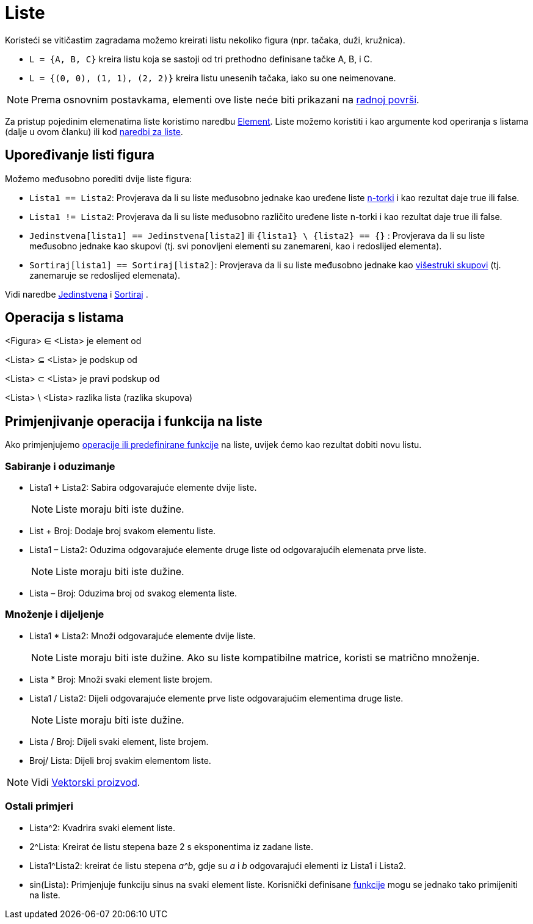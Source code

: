 = Liste
:page-en: Lists
ifdef::env-github[:imagesdir: /bs/modules/ROOT/assets/images]

Koristeći se vitičastim zagradama možemo kreirati listu nekoliko figura (npr. tačaka, duži, kružnica).

[EXAMPLE]
====

* `++L = {A, B, C}++` kreira listu koja se sastoji od tri prethodno definisane tačke A, B, i C.
* `++L = {(0, 0), (1, 1), (2, 2)}++` kreira listu unesenih tačaka, iako su one neimenovane.

====

[NOTE]
====

Prema osnovnim postavkama, elementi ove liste neće biti prikazani na xref:/Radna_površ.adoc[radnoj površi].

====

Za pristup pojedinim elemenatima liste koristimo naredbu xref:/Element_Naredba.adoc[Element]. Liste možemo koristiti i
kao argumente kod operiranja s listama (dalje u ovom članku) ili kod xref:/Lista_Naredbe.adoc[naredbi za liste].

== Upoređivanje listi figura

Možemo međusobno porediti dvije liste figura:

* `++Lista1 == Lista2++`: Provjerava da li su liste međusobno jednake kao uređene liste
https://en.wikipedia.org/wiki/Tuple[n-torki] i kao rezultat daje true ili false.
* `++Lista1 != Lista2++`: Provjerava da li su liste međusobno različito uređene liste n-torki i kao rezultat daje true
ili false.
* `++Jedinstvena[lista1] == Jedinstvena[lista2]++` ili `++{lista1} \ {lista2} == {}++` : Provjerava da li su liste
međusobno jednake kao skupovi (tj. svi ponovljeni elementi su zanemareni, kao i redoslijed elementa).
* `++Sortiraj[lista1] == Sortiraj[lista2]++`: Provjerava da li su liste međusobno jednake kao
https://en.wikipedia.org/wiki/Multiset[višestruki skupovi] (tj. zanemaruje se redoslijed elemenata).

Vidi naredbe xref:/s_index_php?title=Jedinstvena_Naredba_action=edit_redlink=1.adoc[Jedinstvena] i
xref:/Sortiraj_Naredba.adoc[Sortiraj] .

== Operacija s listama

<Figura> ∈ <Lista> je element od

<Lista> ⊆ <Lista> je podskup od

<Lista> ⊂ <Lista> je pravi podskup od

<Lista> \ <Lista> razlika lista (razlika skupova)

== Primjenjivanje operacija i funkcija na liste

Ako primjenjujemo xref:/Predefinirane_Funkcije_i_Operatori.adoc[operacije ili predefinirane funkcije] na liste, uvijek
ćemo kao rezultat dobiti novu listu.

=== Sabiranje i oduzimanje

* Lista1 + Lista2: Sabira odgovarajuće elemente dvije liste.
+
[NOTE]
====

Liste moraju biti iste dužine.

====
* List + Broj: Dodaje broj svakom elementu liste.
* Lista1 – Lista2: Oduzima odgovarajuće elemente druge liste od odgovarajućih elemenata prve liste.
+
[NOTE]
====

Liste moraju biti iste dužine.

====
* Lista – Broj: Oduzima broj od svakog elementa liste.

=== Množenje i dijeljenje

* Lista1 * Lista2: Množi odgovarajuće elemente dvije liste.
+
[NOTE]
====

Liste moraju biti iste dužine. Ako su liste kompatibilne matrice, koristi se matrično množenje.

====
* Lista * Broj: Množi svaki element liste brojem.
* Lista1 / Lista2: Dijeli odgovarajuće elemente prve liste odgovarajućim elementima druge liste.
+
[NOTE]
====

Liste moraju biti iste dužine.

====
* Lista / Broj: Dijeli svaki element, liste brojem.
* Broj/ Lista: Dijeli broj svakim elementom liste.

[NOTE]
====

Vidi xref:/Tačke_i_Vektori.adoc[Vektorski proizvod].

====

=== Ostali primjeri

* Lista^2: Kvadrira svaki element liste.
* 2^Lista: Kreirat će listu stepena baze 2 s eksponentima iz zadane liste.
* Lista1^Lista2: kreirat će listu stepena _a^b_, gdje su _a_ i _b_ odgovarajući elementi iz Lista1 i Lista2.
* sin(Lista): Primjenjuje funkciju sinus na svaki element liste. Korisnički definisane xref:/Funkcije.adoc[funkcije]
mogu se jednako tako primijeniti na liste.
